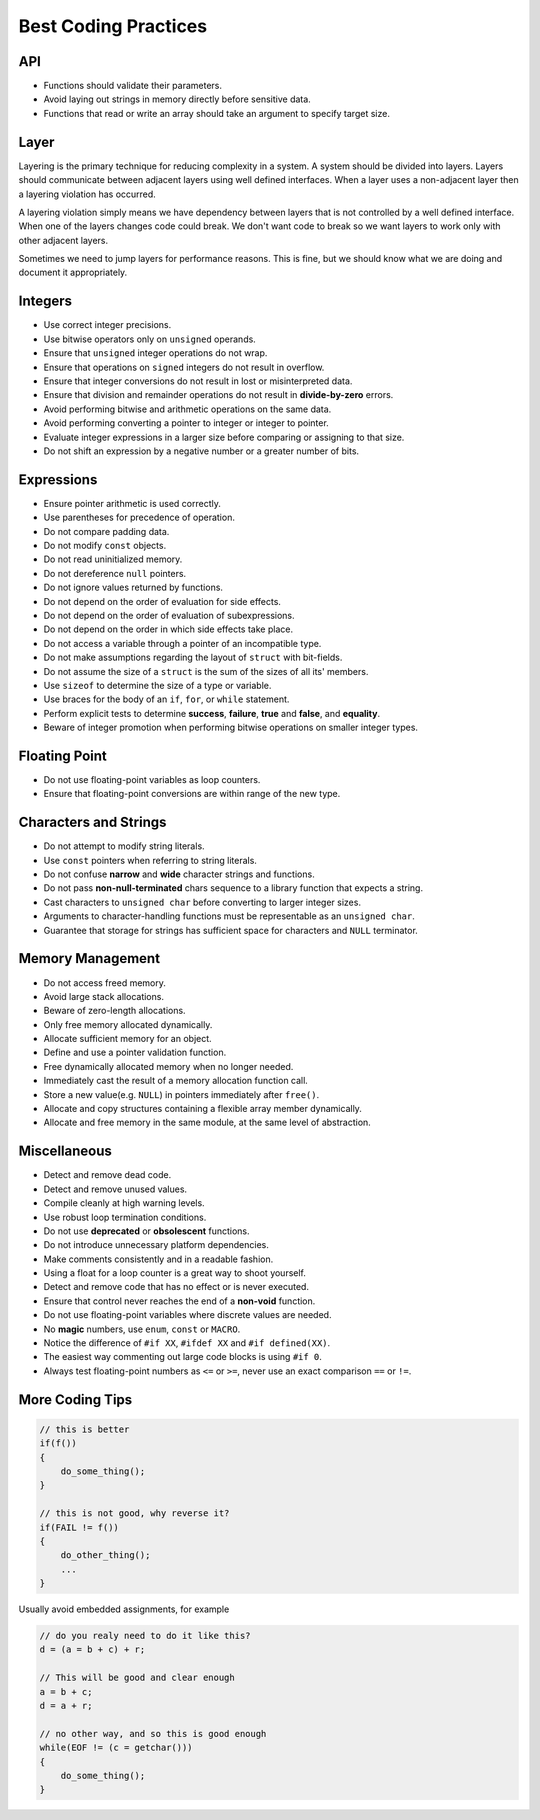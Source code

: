 Best Coding Practices
===============================================================================

API
-------------------------------------------------------------------------------
- Functions should validate their parameters.
- Avoid laying out strings in memory directly before sensitive data.
- Functions that read or write an array should take an argument to specify target size.

Layer
-------------------------------------------------------------------------------
Layering is the primary technique for reducing complexity in a system.
A system should be divided into layers. Layers should communicate between
adjacent layers using well defined interfaces. When a layer uses a non-adjacent
layer then a layering violation has occurred.

A layering violation simply means we have dependency between layers that is
not controlled by a well defined interface. When one of the layers changes
code could break. We don't want code to break so we want layers to work
only with other adjacent layers.

Sometimes we need to jump layers for performance reasons. This is fine, but
we should know what we are doing and document it appropriately.

Integers
-------------------------------------------------------------------------------
- Use correct integer precisions.
- Use bitwise operators only on ``unsigned`` operands.
- Ensure that ``unsigned`` integer operations do not wrap.
- Ensure that operations on ``signed`` integers do not result in overflow.
- Ensure that integer conversions do not result in lost or misinterpreted data.
- Ensure that division and remainder operations do not result in **divide-by-zero** errors.
- Avoid performing bitwise and arithmetic operations on the same data.
- Avoid performing converting a pointer to integer or integer to pointer.
- Evaluate integer expressions in a larger size before comparing or assigning to that size.
- Do not shift an expression by a negative number or a greater number of bits.

Expressions
-------------------------------------------------------------------------------
- Ensure pointer arithmetic is used correctly.
- Use parentheses for precedence of operation.
- Do not compare padding data.
- Do not modify ``const`` objects.
- Do not read uninitialized memory.
- Do not dereference ``null`` pointers.
- Do not ignore values returned by functions.
- Do not depend on the order of evaluation for side effects.
- Do not depend on the order of evaluation of subexpressions.
- Do not depend on the order in which side effects take place.
- Do not access a variable through a pointer of an incompatible type.
- Do not make assumptions regarding the layout of ``struct`` with bit-fields.
- Do not assume the size of a ``struct`` is the sum of the sizes of all its' members.
- Use ``sizeof`` to determine the size of a type or variable.
- Use braces for the body of an ``if``, ``for``, or ``while`` statement.
- Perform explicit tests to determine **success**, **failure**, **true** and **false**, and **equality**.
- Beware of integer promotion when performing bitwise operations on smaller integer types.

Floating Point
-------------------------------------------------------------------------------
- Do not use floating-point variables as loop counters.
- Ensure that floating-point conversions are within range of the new type.

Characters and Strings
-------------------------------------------------------------------------------
- Do not attempt to modify string literals.
- Use ``const`` pointers when referring to string literals.
- Do not confuse **narrow** and **wide** character strings and functions.
- Do not pass **non-null-terminated** chars sequence to a library function that expects a string.
- Cast characters to ``unsigned char`` before converting to larger integer sizes.
- Arguments to character-handling functions must be representable as an ``unsigned char``.
- Guarantee that storage for strings has sufficient space for characters and ``NULL`` terminator.

Memory Management
-------------------------------------------------------------------------------
- Do not access freed memory.
- Avoid large stack allocations.
- Beware of zero-length allocations.
- Only free memory allocated dynamically.
- Allocate sufficient memory for an object.
- Define and use a pointer validation function.
- Free dynamically allocated memory when no longer needed.
- Immediately cast the result of a memory allocation function call.
- Store a new value(e.g. ``NULL``) in pointers immediately after ``free()``.
- Allocate and copy structures containing a flexible array member dynamically.
- Allocate and free memory in the same module, at the same level of abstraction.

Miscellaneous
-------------------------------------------------------------------------------
- Detect and remove dead code.
- Detect and remove unused values.
- Compile cleanly at high warning levels.
- Use robust loop termination conditions.
- Do not use **deprecated** or **obsolescent** functions.
- Do not introduce unnecessary platform dependencies.
- Make comments consistently and in a readable fashion.
- Using a float for a loop counter is a great way to shoot yourself.
- Detect and remove code that has no effect or is never executed.
- Ensure that control never reaches the end of a **non-void** function.
- Do not use floating-point variables where discrete values are needed.
- No **magic** numbers, use ``enum``, ``const`` or ``MACRO``.
- Notice the difference of ``#if XX``, ``#ifdef XX`` and ``#if defined(XX)``.
- The easiest way commenting out large code blocks is using ``#if 0``.
- Always test floating-point numbers as ``<=`` or ``>=``, never use an exact comparison ``==`` or ``!=``.

More Coding Tips
-------------------------------------------------------------------------------
.. code-block:: c

    // this is better
    if(f())
    {
        do_some_thing();
    }

    // this is not good, why reverse it?
    if(FAIL != f())
    {
        do_other_thing();
        ...
    }

Usually avoid embedded assignments, for example

.. code-block:: c

    // do you realy need to do it like this?
    d = (a = b + c) + r;

    // This will be good and clear enough
    a = b + c;
    d = a + r;

    // no other way, and so this is good enough
    while(EOF != (c = getchar()))
    {
        do_some_thing();
    }
